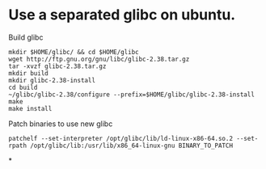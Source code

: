 * Use a separated glibc on ubuntu. 
Build glibc 
#+BEGIN_SRC shell
mkdir $HOME/glibc/ && cd $HOME/glibc
wget http://ftp.gnu.org/gnu/libc/glibc-2.38.tar.gz
tar -xvzf glibc-2.38.tar.gz
mkdir build
mkdir glibc-2.38-install
cd build
~/glibc/glibc-2.38/configure --prefix=$HOME/glibc/glibc-2.38-install
make
make install
#+END_SRC

Patch binaries to use new glibc
#+BEGIN_SRC shell
patchelf --set-interpreter /opt/glibc/lib/ld-linux-x86-64.so.2 --set-rpath /opt/glibc/lib:/usr/lib/x86_64-linux-gnu BINARY_TO_PATCH
#+END_SRC
*